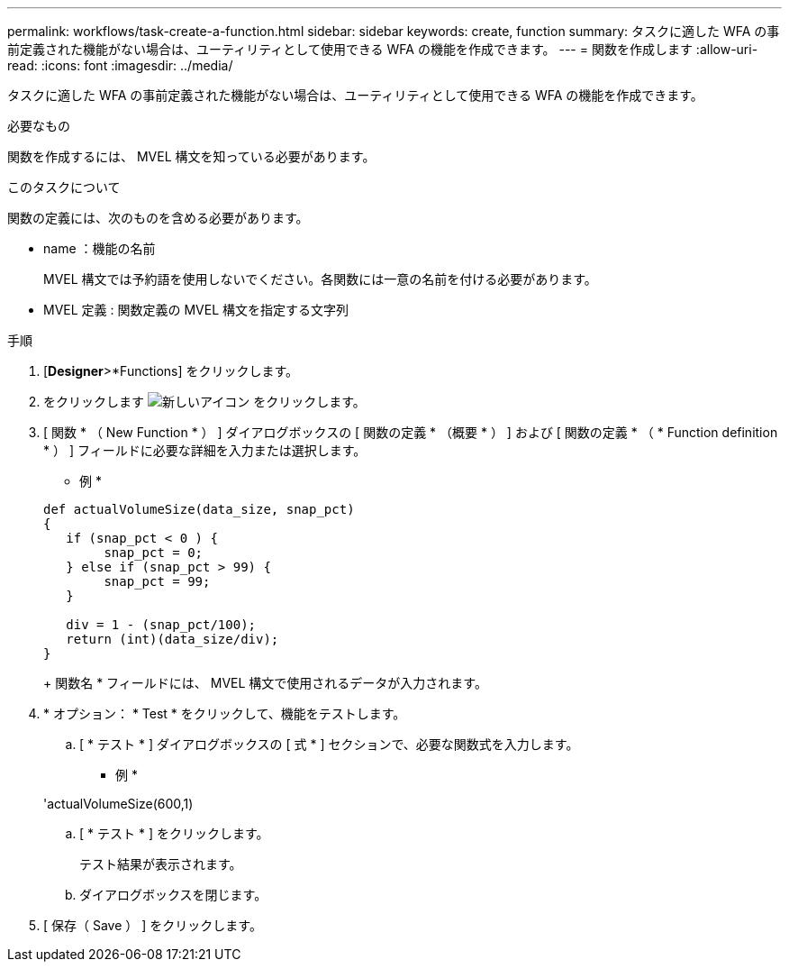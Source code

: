 ---
permalink: workflows/task-create-a-function.html 
sidebar: sidebar 
keywords: create, function 
summary: タスクに適した WFA の事前定義された機能がない場合は、ユーティリティとして使用できる WFA の機能を作成できます。 
---
= 関数を作成します
:allow-uri-read: 
:icons: font
:imagesdir: ../media/


[role="lead"]
タスクに適した WFA の事前定義された機能がない場合は、ユーティリティとして使用できる WFA の機能を作成できます。

.必要なもの
関数を作成するには、 MVEL 構文を知っている必要があります。

.このタスクについて
関数の定義には、次のものを含める必要があります。

* name ：機能の名前
+
MVEL 構文では予約語を使用しないでください。各関数には一意の名前を付ける必要があります。

* MVEL 定義 : 関数定義の MVEL 構文を指定する文字列


.手順
. [*Designer*>*Functions] をクリックします。
. をクリックします image:../media/new_wfa_icon.gif["新しいアイコン"] をクリックします。
. [ 関数 * （ New Function * ） ] ダイアログボックスの [ 関数の定義 * （概要 * ） ] および [ 関数の定義 * （ * Function definition * ） ] フィールドに必要な詳細を入力または選択します。
+
* 例 *

+
[listing]
----
def actualVolumeSize(data_size, snap_pct)
{
   if (snap_pct < 0 ) {
        snap_pct = 0;
   } else if (snap_pct > 99) {
        snap_pct = 99;
   }

   div = 1 - (snap_pct/100);
   return (int)(data_size/div);
}
----
+
関数名 * フィールドには、 MVEL 構文で使用されるデータが入力されます。

. * オプション： * Test * をクリックして、機能をテストします。
+
.. [ * テスト * ] ダイアログボックスの [ 式 * ] セクションで、必要な関数式を入力します。
+
* 例 *

+
'actualVolumeSize(600,1)

.. [ * テスト * ] をクリックします。
+
テスト結果が表示されます。

.. ダイアログボックスを閉じます。


. [ 保存（ Save ） ] をクリックします。

